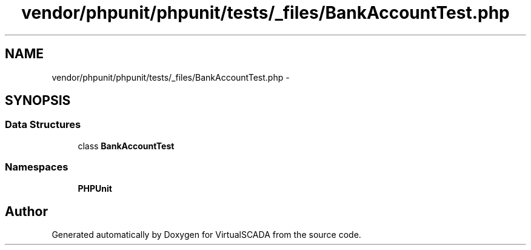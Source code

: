 .TH "vendor/phpunit/phpunit/tests/_files/BankAccountTest.php" 3 "Tue Apr 14 2015" "Version 1.0" "VirtualSCADA" \" -*- nroff -*-
.ad l
.nh
.SH NAME
vendor/phpunit/phpunit/tests/_files/BankAccountTest.php \- 
.SH SYNOPSIS
.br
.PP
.SS "Data Structures"

.in +1c
.ti -1c
.RI "class \fBBankAccountTest\fP"
.br
.in -1c
.SS "Namespaces"

.in +1c
.ti -1c
.RI " \fBPHPUnit\fP"
.br
.in -1c
.SH "Author"
.PP 
Generated automatically by Doxygen for VirtualSCADA from the source code\&.
